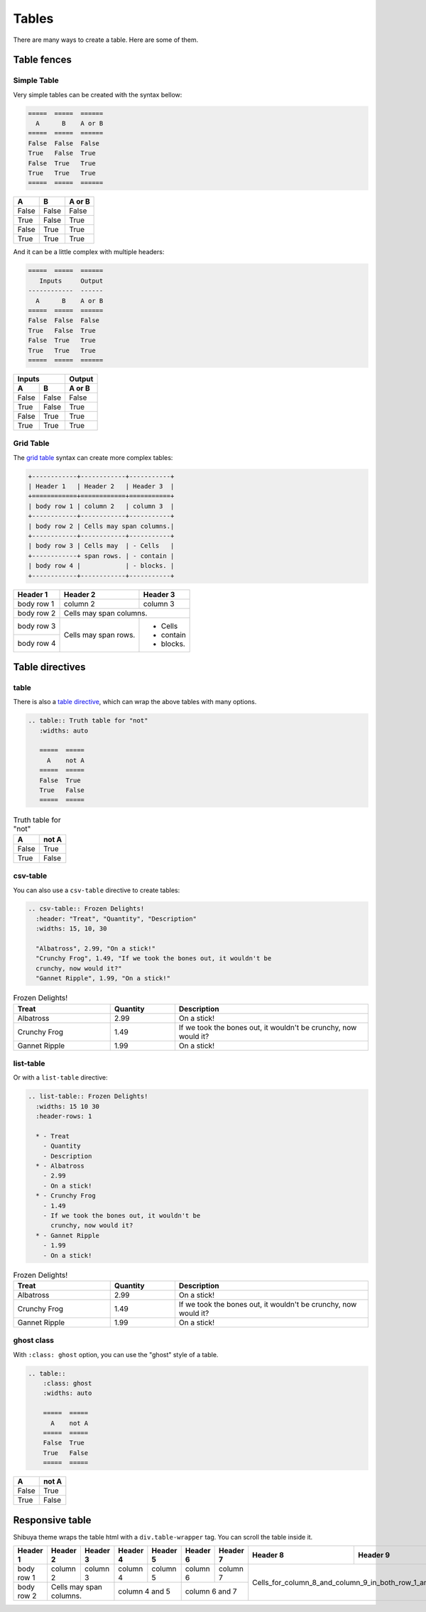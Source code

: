 Tables
======

There are many ways to create a table. Here are some of them.

Table fences
------------

Simple Table
~~~~~~~~~~~~

Very simple tables can be created with the syntax bellow:

.. code-block:: rst

    =====  =====  ======
      A      B    A or B
    =====  =====  ======
    False  False  False
    True   False  True
    False  True   True
    True   True   True
    =====  =====  ======

=====  =====  ======
  A      B    A or B
=====  =====  ======
False  False  False
True   False  True
False  True   True
True   True   True
=====  =====  ======

And it can be a little complex with multiple headers:

.. code-block:: rst

    =====  =====  ======
       Inputs     Output
    ------------  ------
      A      B    A or B
    =====  =====  ======
    False  False  False
    True   False  True
    False  True   True
    True   True   True
    =====  =====  ======

=====  =====  ======
   Inputs     Output
------------  ------
  A      B    A or B
=====  =====  ======
False  False  False
True   False  True
False  True   True
True   True   True
=====  =====  ======


Grid Table
~~~~~~~~~~

The `grid table <https://docutils.sourceforge.io/docs/ref/rst/restructuredtext.html#grid-tables>`_
syntax can create more complex tables:

.. code-block:: rst

  +------------+------------+-----------+
  | Header 1   | Header 2   | Header 3  |
  +============+============+===========+
  | body row 1 | column 2   | column 3  |
  +------------+------------+-----------+
  | body row 2 | Cells may span columns.|
  +------------+------------+-----------+
  | body row 3 | Cells may  | - Cells   |
  +------------+ span rows. | - contain |
  | body row 4 |            | - blocks. |
  +------------+------------+-----------+

+------------+------------+-----------+
| Header 1   | Header 2   | Header 3  |
+============+============+===========+
| body row 1 | column 2   | column 3  |
+------------+------------+-----------+
| body row 2 | Cells may span columns.|
+------------+------------+-----------+
| body row 3 | Cells may  | - Cells   |
+------------+ span rows. | - contain |
| body row 4 |            | - blocks. |
+------------+------------+-----------+

Table directives
----------------

table
~~~~~

There is also a `table directive <https://docutils.sourceforge.io/docs/ref/rst/directives.html#table>`_,
which can wrap the above tables with many options.

.. code-block:: rst

  .. table:: Truth table for "not"
     :widths: auto

     =====  =====
       A    not A
     =====  =====
     False  True
     True   False
     =====  =====

.. table:: Truth table for "not"
   :widths: auto

   =====  =====
     A    not A
   =====  =====
   False  True
   True   False
   =====  =====

csv-table
~~~~~~~~~

You can also use a ``csv-table`` directive to create tables:

.. code-block:: rst

    .. csv-table:: Frozen Delights!
      :header: "Treat", "Quantity", "Description"
      :widths: 15, 10, 30

      "Albatross", 2.99, "On a stick!"
      "Crunchy Frog", 1.49, "If we took the bones out, it wouldn't be
      crunchy, now would it?"
      "Gannet Ripple", 1.99, "On a stick!"

.. csv-table:: Frozen Delights!
   :header: "Treat", "Quantity", "Description"
   :widths: 15, 10, 30

   "Albatross", 2.99, "On a stick!"
   "Crunchy Frog", 1.49, "If we took the bones out, it wouldn't be
   crunchy, now would it?"
   "Gannet Ripple", 1.99, "On a stick!"

list-table
~~~~~~~~~~

Or with a ``list-table`` directive:

.. code-block:: rst

    .. list-table:: Frozen Delights!
      :widths: 15 10 30
      :header-rows: 1

      * - Treat
        - Quantity
        - Description
      * - Albatross
        - 2.99
        - On a stick!
      * - Crunchy Frog
        - 1.49
        - If we took the bones out, it wouldn't be
          crunchy, now would it?
      * - Gannet Ripple
        - 1.99
        - On a stick!

.. list-table:: Frozen Delights!
   :widths: 15 10 30
   :header-rows: 1

   * - Treat
     - Quantity
     - Description
   * - Albatross
     - 2.99
     - On a stick!
   * - Crunchy Frog
     - 1.49
     - If we took the bones out, it wouldn't be
       crunchy, now would it?
   * - Gannet Ripple
     - 1.99
     - On a stick!

ghost class
~~~~~~~~~~~

With ``:class: ghost`` option, you can use the "ghost" style of a table.

.. code-block:: rst

    .. table::
        :class: ghost
        :widths: auto

        =====  =====
          A    not A
        =====  =====
        False  True
        True   False
        =====  =====

.. table::
   :class: ghost
   :widths: auto

   =====  =====
     A    not A
   =====  =====
   False  True
   True   False
   =====  =====

Responsive table
----------------

Shibuya theme wraps the table html with a ``div.table-wrapper`` tag.
You can scroll the table inside it.

+------------+------------+-----------+----------+----------+----------+----------+----------+-----------------------------------------------+
| Header 1   | Header 2   | Header 3  | Header 4 | Header 5 | Header 6 | Header 7 | Header 8 | Header 9                                      |
+============+============+===========+==========+==========+==========+==========+==========+============+==================================+
| body row 1 | column 2   | column 3  | column 4 | column 5 | column 6 | column 7 |  Cells_for_column_8_and_column_9_in_both_row_1_and_row_2 |
+------------+------------+-----------+----------+----------+----------+----------+                                                          +
| body row 2 | Cells may span columns.| column 4 and 5      | column 6 and 7      |                                                          |
+------------+------------+-----------+---------------------+---------------------+----------------------------------------------------------+
